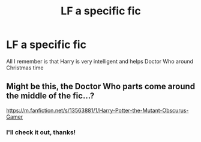 #+TITLE: LF a specific fic

* LF a specific fic
:PROPERTIES:
:Author: UmerTahirUT1
:Score: 1
:DateUnix: 1608798503.0
:DateShort: 2020-Dec-24
:FlairText: What's That Fic?
:END:
All I remember is that Harry is very intelligent and helps Doctor Who around Christmas time


** Might be this, the Doctor Who parts come around the middle of the fic...?

[[https://m.fanfiction.net/s/13563881/1/Harry-Potter-the-Mutant-Obscurus-Gamer]]
:PROPERTIES:
:Author: HappyDayblade
:Score: 3
:DateUnix: 1608800468.0
:DateShort: 2020-Dec-24
:END:

*** I'll check it out, thanks!
:PROPERTIES:
:Author: UmerTahirUT1
:Score: 1
:DateUnix: 1608800686.0
:DateShort: 2020-Dec-24
:END:

